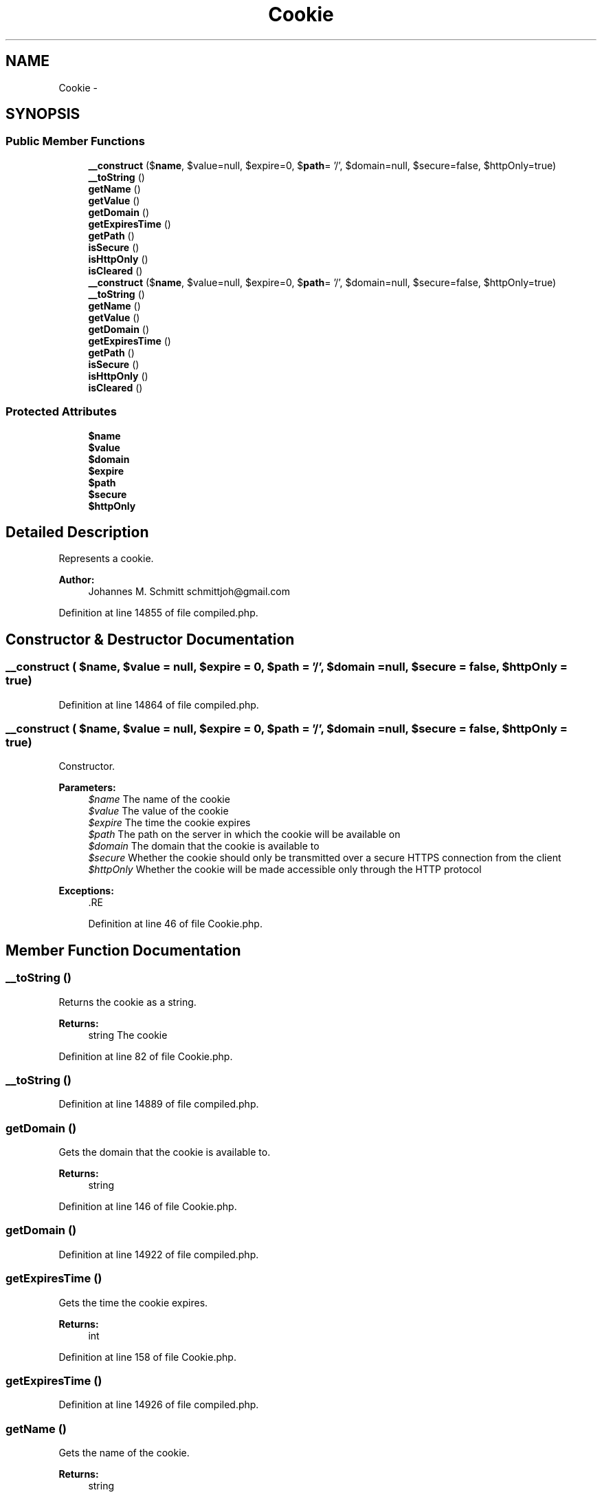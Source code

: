 .TH "Cookie" 3 "Tue Apr 14 2015" "Version 1.0" "VirtualSCADA" \" -*- nroff -*-
.ad l
.nh
.SH NAME
Cookie \- 
.SH SYNOPSIS
.br
.PP
.SS "Public Member Functions"

.in +1c
.ti -1c
.RI "\fB__construct\fP ($\fBname\fP, $value=null, $expire=0, $\fBpath\fP= '/', $domain=null, $secure=false, $httpOnly=true)"
.br
.ti -1c
.RI "\fB__toString\fP ()"
.br
.ti -1c
.RI "\fBgetName\fP ()"
.br
.ti -1c
.RI "\fBgetValue\fP ()"
.br
.ti -1c
.RI "\fBgetDomain\fP ()"
.br
.ti -1c
.RI "\fBgetExpiresTime\fP ()"
.br
.ti -1c
.RI "\fBgetPath\fP ()"
.br
.ti -1c
.RI "\fBisSecure\fP ()"
.br
.ti -1c
.RI "\fBisHttpOnly\fP ()"
.br
.ti -1c
.RI "\fBisCleared\fP ()"
.br
.ti -1c
.RI "\fB__construct\fP ($\fBname\fP, $value=null, $expire=0, $\fBpath\fP= '/', $domain=null, $secure=false, $httpOnly=true)"
.br
.ti -1c
.RI "\fB__toString\fP ()"
.br
.ti -1c
.RI "\fBgetName\fP ()"
.br
.ti -1c
.RI "\fBgetValue\fP ()"
.br
.ti -1c
.RI "\fBgetDomain\fP ()"
.br
.ti -1c
.RI "\fBgetExpiresTime\fP ()"
.br
.ti -1c
.RI "\fBgetPath\fP ()"
.br
.ti -1c
.RI "\fBisSecure\fP ()"
.br
.ti -1c
.RI "\fBisHttpOnly\fP ()"
.br
.ti -1c
.RI "\fBisCleared\fP ()"
.br
.in -1c
.SS "Protected Attributes"

.in +1c
.ti -1c
.RI "\fB$name\fP"
.br
.ti -1c
.RI "\fB$value\fP"
.br
.ti -1c
.RI "\fB$domain\fP"
.br
.ti -1c
.RI "\fB$expire\fP"
.br
.ti -1c
.RI "\fB$path\fP"
.br
.ti -1c
.RI "\fB$secure\fP"
.br
.ti -1c
.RI "\fB$httpOnly\fP"
.br
.in -1c
.SH "Detailed Description"
.PP 
Represents a cookie\&.
.PP
\fBAuthor:\fP
.RS 4
Johannes M\&. Schmitt schmittjoh@gmail.com
.RE
.PP

.PP
Definition at line 14855 of file compiled\&.php\&.
.SH "Constructor & Destructor Documentation"
.PP 
.SS "__construct ( $name,  $value = \fCnull\fP,  $expire = \fC0\fP,  $path = \fC'/'\fP,  $domain = \fCnull\fP,  $secure = \fCfalse\fP,  $httpOnly = \fCtrue\fP)"

.PP
Definition at line 14864 of file compiled\&.php\&.
.SS "__construct ( $name,  $value = \fCnull\fP,  $expire = \fC0\fP,  $path = \fC'/'\fP,  $domain = \fCnull\fP,  $secure = \fCfalse\fP,  $httpOnly = \fCtrue\fP)"
Constructor\&.
.PP
\fBParameters:\fP
.RS 4
\fI$name\fP The name of the cookie 
.br
\fI$value\fP The value of the cookie 
.br
\fI$expire\fP The time the cookie expires 
.br
\fI$path\fP The path on the server in which the cookie will be available on 
.br
\fI$domain\fP The domain that the cookie is available to 
.br
\fI$secure\fP Whether the cookie should only be transmitted over a secure HTTPS connection from the client 
.br
\fI$httpOnly\fP Whether the cookie will be made accessible only through the HTTP protocol
.RE
.PP
\fBExceptions:\fP
.RS 4
\fI\fP .RE
.PP

.PP
Definition at line 46 of file Cookie\&.php\&.
.SH "Member Function Documentation"
.PP 
.SS "__toString ()"
Returns the cookie as a string\&.
.PP
\fBReturns:\fP
.RS 4
string The cookie 
.RE
.PP

.PP
Definition at line 82 of file Cookie\&.php\&.
.SS "__toString ()"

.PP
Definition at line 14889 of file compiled\&.php\&.
.SS "getDomain ()"
Gets the domain that the cookie is available to\&.
.PP
\fBReturns:\fP
.RS 4
string
.RE
.PP

.PP
Definition at line 146 of file Cookie\&.php\&.
.SS "getDomain ()"

.PP
Definition at line 14922 of file compiled\&.php\&.
.SS "getExpiresTime ()"
Gets the time the cookie expires\&.
.PP
\fBReturns:\fP
.RS 4
int
.RE
.PP

.PP
Definition at line 158 of file Cookie\&.php\&.
.SS "getExpiresTime ()"

.PP
Definition at line 14926 of file compiled\&.php\&.
.SS "getName ()"
Gets the name of the cookie\&.
.PP
\fBReturns:\fP
.RS 4
string
.RE
.PP

.PP
Definition at line 122 of file Cookie\&.php\&.
.SS "getName ()"

.PP
Definition at line 14914 of file compiled\&.php\&.
.SS "getPath ()"
Gets the path on the server in which the cookie will be available on\&.
.PP
\fBReturns:\fP
.RS 4
string
.RE
.PP

.PP
Definition at line 170 of file Cookie\&.php\&.
.SS "getPath ()"

.PP
Definition at line 14930 of file compiled\&.php\&.
.SS "getValue ()"
Gets the value of the cookie\&.
.PP
\fBReturns:\fP
.RS 4
string
.RE
.PP

.PP
Definition at line 134 of file Cookie\&.php\&.
.SS "getValue ()"

.PP
Definition at line 14918 of file compiled\&.php\&.
.SS "isCleared ()"
Whether this cookie is about to be cleared\&.
.PP
\fBReturns:\fP
.RS 4
bool
.RE
.PP

.PP
Definition at line 206 of file Cookie\&.php\&.
.SS "isCleared ()"

.PP
Definition at line 14942 of file compiled\&.php\&.
.SS "isHttpOnly ()"
Checks whether the cookie will be made accessible only through the HTTP protocol\&.
.PP
\fBReturns:\fP
.RS 4
bool
.RE
.PP

.PP
Definition at line 194 of file Cookie\&.php\&.
.SS "isHttpOnly ()"

.PP
Definition at line 14938 of file compiled\&.php\&.
.SS "isSecure ()"
Checks whether the cookie should only be transmitted over a secure HTTPS connection from the client\&.
.PP
\fBReturns:\fP
.RS 4
bool
.RE
.PP

.PP
Definition at line 182 of file Cookie\&.php\&.
.SS "isSecure ()"

.PP
Definition at line 14934 of file compiled\&.php\&.
.SH "Field Documentation"
.PP 
.SS "$domain\fC [protected]\fP"

.PP
Definition at line 14859 of file compiled\&.php\&.
.SS "$expire\fC [protected]\fP"

.PP
Definition at line 14860 of file compiled\&.php\&.
.SS "$httpOnly\fC [protected]\fP"

.PP
Definition at line 14863 of file compiled\&.php\&.
.SS "$\fBname\fP\fC [protected]\fP"

.PP
Definition at line 14857 of file compiled\&.php\&.
.SS "$\fBpath\fP\fC [protected]\fP"

.PP
Definition at line 14861 of file compiled\&.php\&.
.SS "$secure\fC [protected]\fP"

.PP
Definition at line 14862 of file compiled\&.php\&.
.SS "$value\fC [protected]\fP"

.PP
Definition at line 14858 of file compiled\&.php\&.

.SH "Author"
.PP 
Generated automatically by Doxygen for VirtualSCADA from the source code\&.
